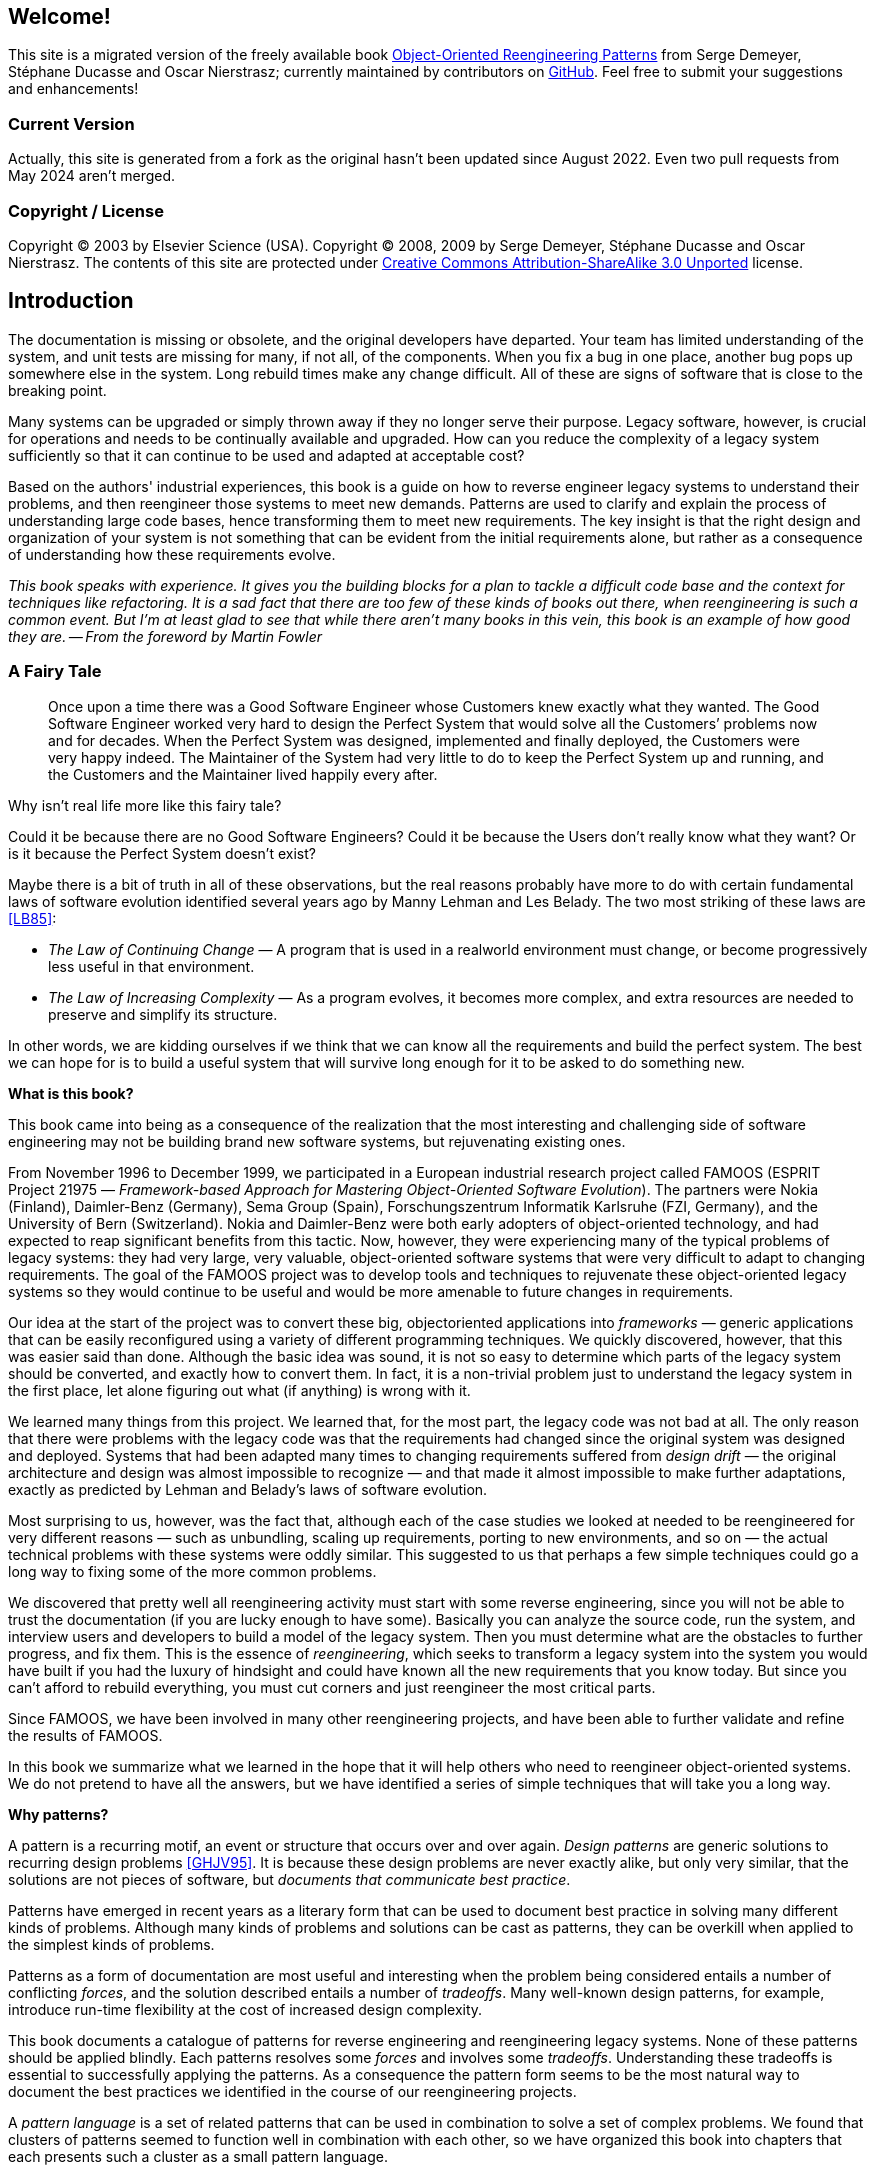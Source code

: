 == Welcome!
This site is a migrated version of the freely available book http://scg.unibe.ch/oorp/[Object-Oriented Reengineering Patterns] from Serge Demeyer, Stéphane Ducasse and Oscar Nierstrasz; currently maintained by contributors on https://github.com/oorp/oorp[GitHub]. Feel free to submit your suggestions and enhancements!

=== Current Version
Actually, this site is generated from a fork as the original hasn't been
updated since August 2022. Even two pull requests from May 2024 aren't merged.

=== Copyright / License

Copyright © 2003 by Elsevier Science (USA). Copyright © 2008, 2009 by Serge Demeyer, Stéphane Ducasse and Oscar Nierstrasz. The contents of this site are protected under http://creativecommons.org/licenses/by-sa/3.0[Creative Commons Attribution-ShareAlike 3.0 Unported] license.

[introduction]
== Introduction
The documentation is missing or obsolete, and the original developers
 have departed. Your team has limited understanding of the system, and 
unit tests are missing for many, if not all, of the components. When you
 fix a bug in one place, another bug pops up somewhere else in the 
system. Long rebuild times make any change difficult. All of these are 
signs of software that is close to the breaking point.

Many systems can be upgraded or simply thrown away if they no longer 
serve their purpose. Legacy software, however, is crucial for operations
 and needs to be continually available and upgraded. How can you reduce 
the complexity of a legacy system sufficiently so that it can continue 
to be used and adapted at acceptable cost?

Based on the authors' industrial experiences, this book is a guide on
 how to reverse engineer legacy systems to understand their problems, 
and then reengineer those systems to meet new demands. Patterns are used
 to clarify and explain the process of understanding large code bases, 
hence transforming them to meet new requirements. The key insight is 
that the right design and organization of your system is not something 
that can be evident from the initial requirements alone, but rather as a
 consequence of understanding how these requirements evolve.

_This book speaks with experience. It gives you the building 
blocks for a plan to tackle a difficult code base and the context for 
techniques like refactoring. It is a sad fact that there are too few of 
these kinds of books out there, when reengineering is such a common 
event. But I'm at least glad to see that while there aren't many books 
in this vein, this book is an example of how good they are. -- From the foreword by Martin Fowler_

[[a-fairy-tale]]
=== A Fairy Tale
[quote]
____

Once upon a time there was a Good Software Engineer whose Customers knew exactly what they wanted. The Good Software Engineer worked very hard to design the Perfect System that would solve all the Customers’ problems now and for decades. When the Perfect System was designed, implemented and finally deployed, the Customers were very happy indeed. The Maintainer of the System had very little to do to keep the Perfect System up and running, and the Customers and the Maintainer lived happily every after.
____

Why isn’t real life more like this fairy tale?

Could it be because there are no Good Software Engineers? Could it be because the Users don’t really know what they want? Or is it because the Perfect System doesn’t exist?

Maybe there is a bit of truth in all of these observations, but the real reasons probably have more to do with certain fundamental laws of software evolution identified several years ago by Manny Lehman and Les Belady. The two most striking of these laws are <<LB85>>:

// NOTE:
//   During document generation "<<LB85>>" gives "[INFO] asciidoctor: INFO: 00_introduction.adoc: possible invalid reference: LB85"
//   All asciidoctor application messages can be suppressed with "<logHandler><outputToConsole>false</outputToConsole></logHandler>" in pom.xml.
//   There seems no way to suppress INFO (and DEBUG) sciidoctor application messages.
//   An alternative is to use "xref:12_bibliography.adoc#ODF99[++[LB85]++]".
//   However, asciidoctor messes up if there is more then one xref in one paragraph.

* _The Law of Continuing Change_ — A program that is used in a realworld environment must change, or become progressively less useful in that environment.
* _The Law of Increasing Complexity_ — As a program evolves, it becomes more complex, and extra resources are needed to preserve and simplify its structure.

In other words, we are kidding ourselves if we think that we can know all the requirements and build the perfect system. The best we can hope for is to build a useful system that will survive long enough for it to be asked to do something new.

*What is this book?*

This book came into being as a consequence of the realization that the most interesting and challenging side of software engineering may not be building brand new software systems, but rejuvenating existing ones.

From November 1996 to December 1999, we participated in a European industrial research project called FAMOOS (ESPRIT Project 21975 — _Framework-based Approach for Mastering Object-Oriented Software Evolution_). The partners were Nokia (Finland), Daimler-Benz (Germany), Sema Group (Spain), Forschungszentrum Informatik Karlsruhe (FZI, Germany), and the University of Bern (Switzerland). Nokia and Daimler-Benz were both early adopters of object-oriented technology, and had expected to reap significant benefits from this tactic. Now, however, they were experiencing many of the typical problems of legacy systems: they had very large, very valuable, object-oriented software systems that were very difficult to adapt to changing requirements. The goal of the FAMOOS project was to develop tools and techniques to rejuvenate these object-oriented legacy systems so they would continue to be useful and would be more amenable to future changes in requirements.

Our idea at the start of the project was to convert these big, objectoriented applications into _frameworks_ — generic applications that can be easily reconfigured using a variety of different programming techniques. We quickly discovered, however, that this was easier said than done. Although the basic idea was sound, it is not so easy to determine which parts of the legacy system should be converted, and exactly how to convert them. In fact, it is a non-trivial problem just to understand the legacy system in the first place, let alone figuring out what (if anything) is wrong with it.

We learned many things from this project. We learned that, for the most part, the legacy code was not bad at all. The only reason that there were problems with the legacy code was that the requirements had changed since the original system was designed and deployed. Systems that had been adapted many times to changing requirements suffered from _design drift_ — the original architecture and design was almost impossible to recognize — and that made it almost impossible to make further adaptations, exactly as predicted by Lehman and Belady’s laws of software evolution.

Most surprising to us, however, was the fact that, although each of the case studies we looked at needed to be reengineered for very different reasons — such as unbundling, scaling up requirements, porting to new environments, and so on — the actual technical problems with these systems were oddly similar. This suggested to us that perhaps a few simple techniques could go a long way to fixing some of the more common problems.

We discovered that pretty well all reengineering activity must start with some reverse engineering, since you will not be able to trust the documentation (if you are lucky enough to have some). Basically you can analyze the source code, run the system, and interview users and developers to build a model of the legacy system. Then you must determine what are the obstacles to further progress, and fix them. This is the essence of _reengineering_, which seeks to transform a legacy system into the system you would have built if you had the luxury of hindsight and could have known all the new requirements that you know today. But since you can’t afford to rebuild everything, you must cut corners and just reengineer the most critical parts.

Since FAMOOS, we have been involved in many other reengineering projects, and have been able to further validate and refine the results of FAMOOS.

In this book we summarize what we learned in the hope that it will help others who need to reengineer object-oriented systems. We do not pretend to have all the answers, but we have identified a series of simple techniques that will take you a long way.

*Why patterns?*

A pattern is a recurring motif, an event or structure that occurs over and over again. _Design patterns_ are generic solutions to recurring design problems <<GHJV95>>. It is because these design problems are never exactly alike, but only very similar, that the solutions are not pieces of software, but _documents that communicate best practice_.

Patterns have emerged in recent years as a literary form that can be used to document best practice in solving many different kinds of problems. Although many kinds of problems and solutions can be cast as patterns, they can be overkill when applied to the simplest kinds of problems.

Patterns as a form of documentation are most useful and interesting when the problem being considered entails a number of conflicting _forces_, and the solution described entails a number of _tradeoffs_. Many well-known design patterns, for example, introduce run-time flexibility at the cost of increased design complexity.

This book documents a catalogue of patterns for reverse engineering and reengineering legacy systems. None of these patterns should be applied blindly. Each patterns resolves some _forces_ and involves some _tradeoffs_. Understanding these tradeoffs is essential to successfully applying the patterns. As a consequence the pattern form seems to be the most natural way to document the best practices we identified in the course of our reengineering projects.

A _pattern language_ is a set of related patterns that can be used in combination to solve a set of complex problems. We found that clusters of patterns seemed to function well in combination with each other, so we have organized this book into chapters that each presents such a cluster as a small pattern language.

We do not pretend that these clusters are “complete” in any sense, and we do not even pretend to have patterns that cover all aspects of reengineering. We certainly do not pretend that this book represents a systematic method for object-oriented reengineering. What we do claim is simply to have encountered and identified a number of best practices that exhibit interesting synergies. Not only is there strong synergy within a cluster of patterns, but the clusters are also interrelated in important ways. Each chapter therefore contains not only a pattern map that suggests how the patterns may function as a “language”, but each pattern also lists and explains how it may be combined or composed with other patterns, whether in the same cluster or a different one.

*Who should read this book?*

This book is addressed mainly to practitioners who need to reengineer object-oriented systems. If you take an extreme viewpoint, you could say that _every_ software project is a reengineering project, so the scope of this book is quite broad.

We believe that most of the patterns in this book will be familiar to anyone with a bit of experience in object-oriented software development.

The purpose of the book is to document the details.
